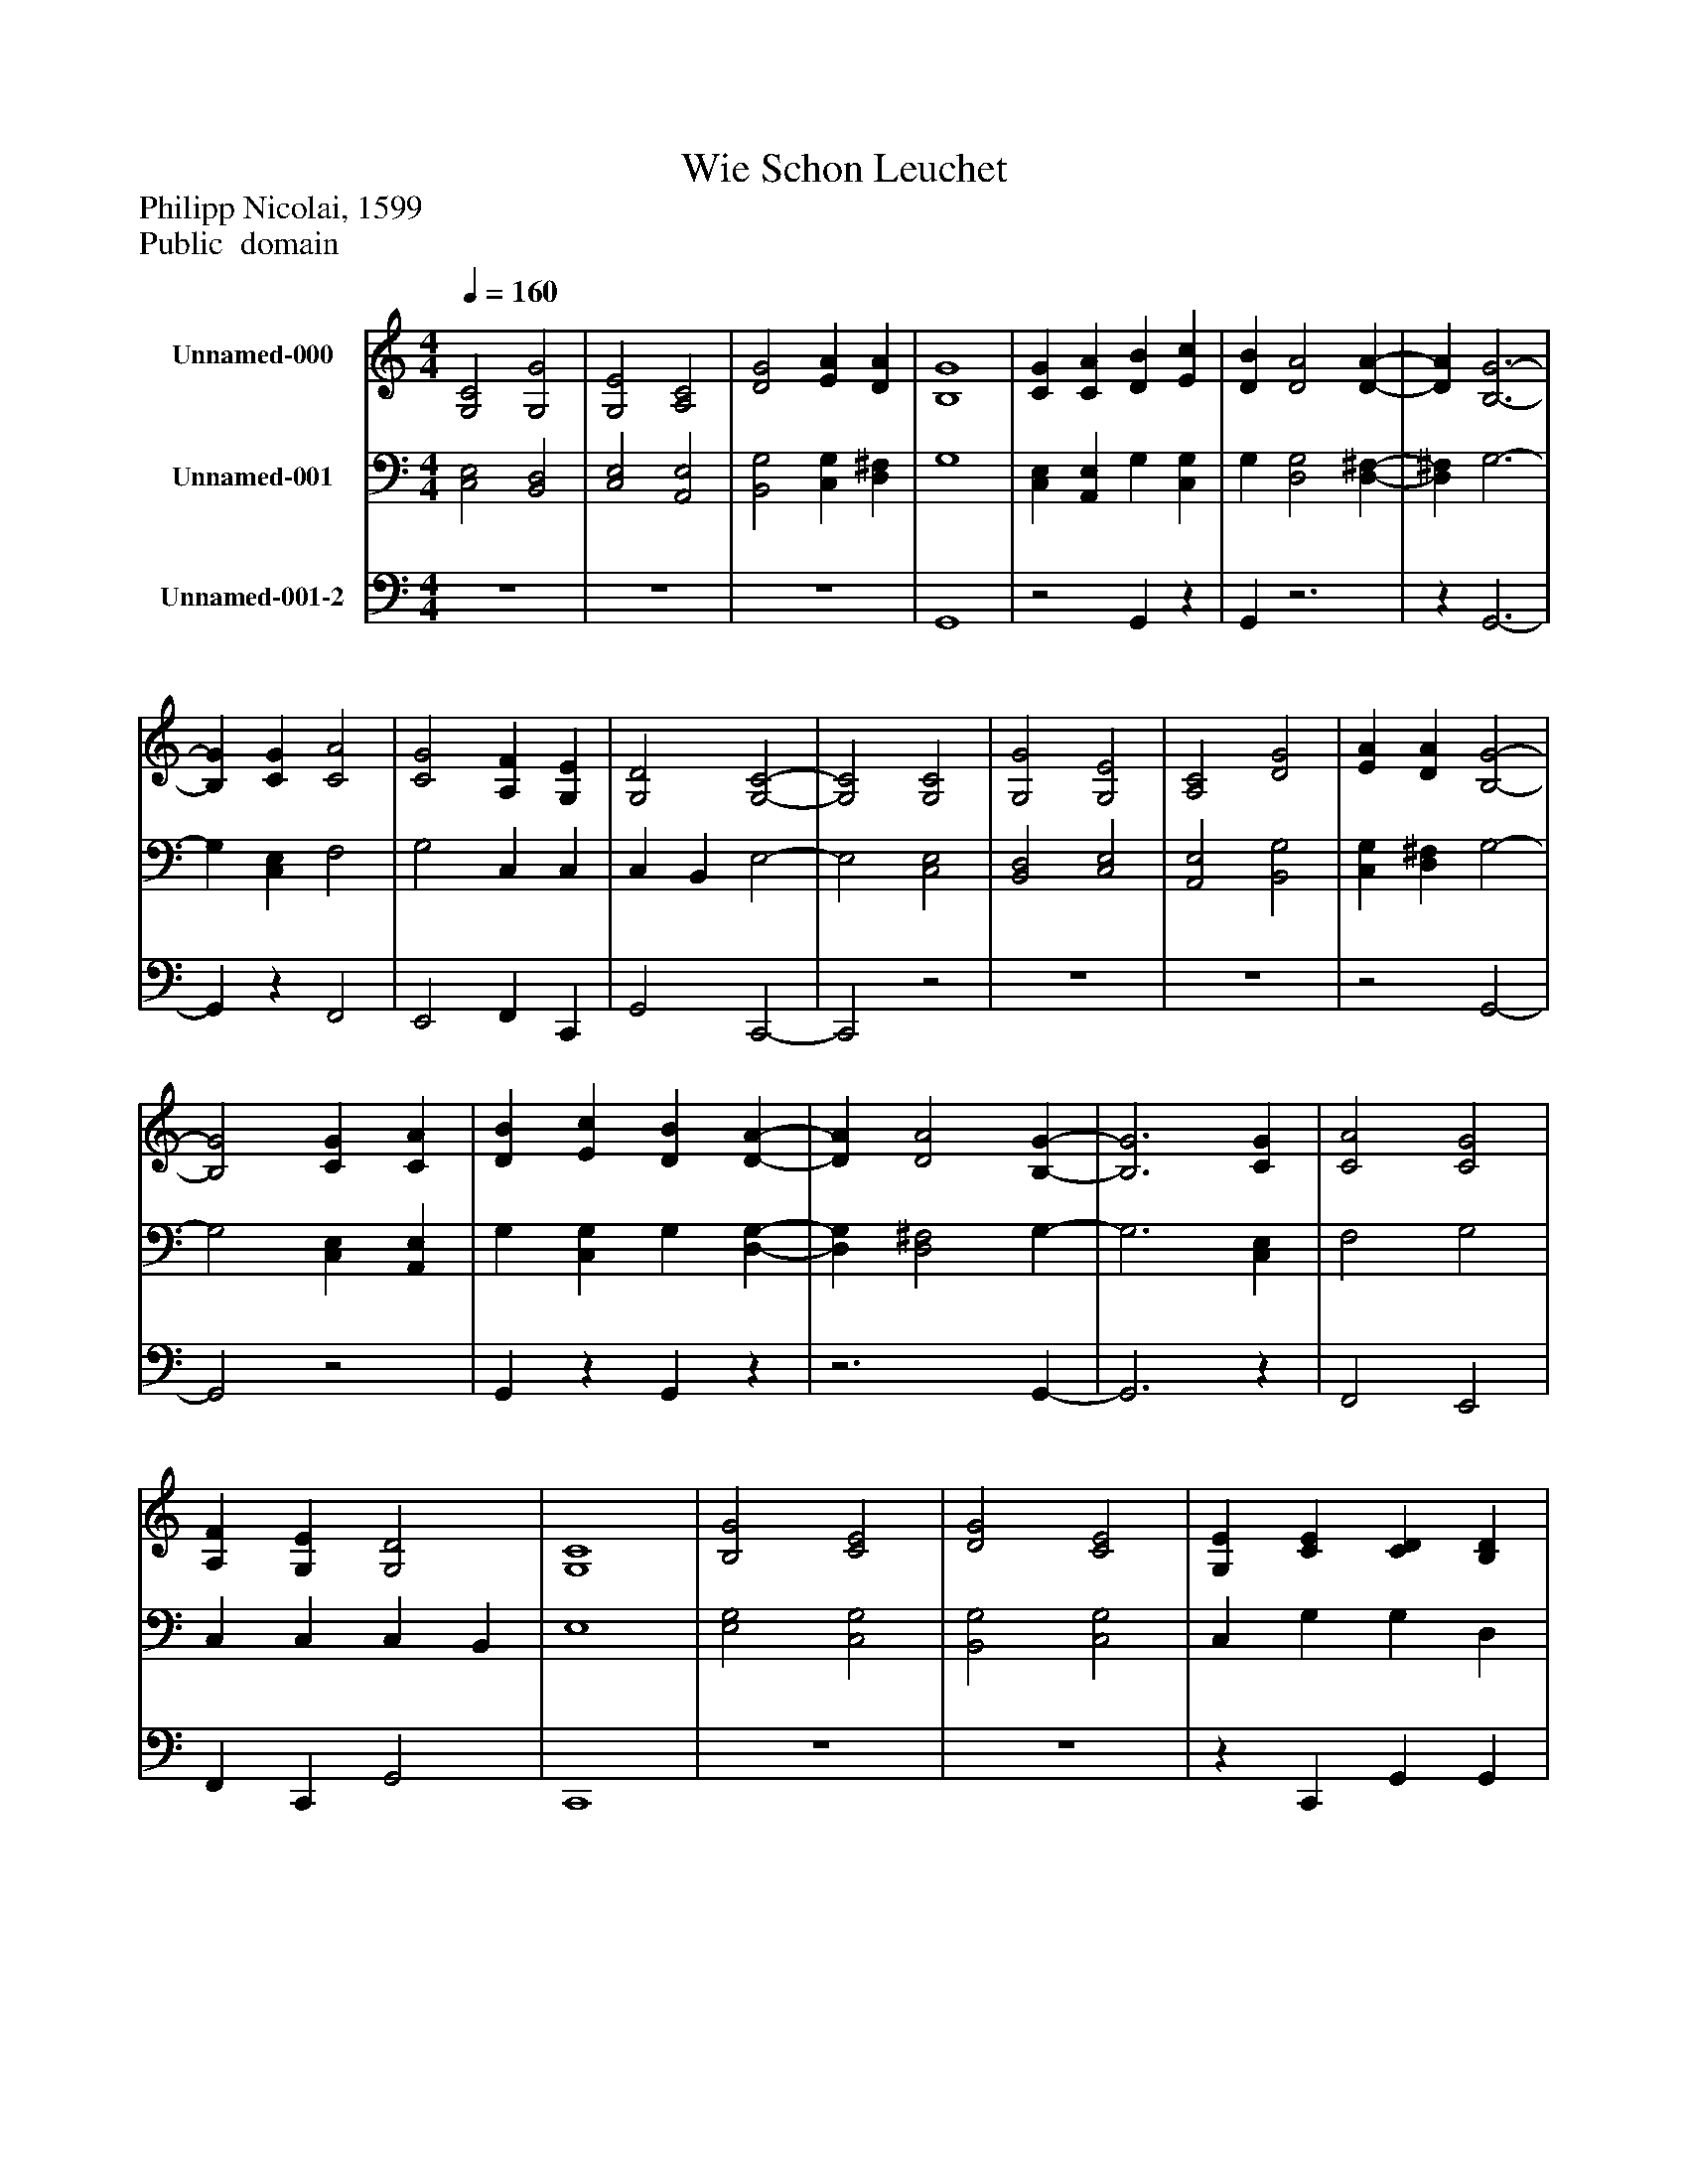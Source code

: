 %%abc-creator mxml2abc 1.4
%%abc-version 2.0
%%continueall true
%%titletrim true
%%titleformat A-1 T C1, Z-1, S-1
X: 0
T: Wie Schon Leuchet
Z: Philipp Nicolai, 1599
Z: Public  domain
L: 1/4
M: 4/4
Q: 1/4=160
V: P1 name="Unnamed-000"
%%MIDI program 1 19
V: P2 name="Unnamed-001"
%%MIDI program 2 19
V: P3 name="Unnamed-001-2"
%%MIDI program 3 19
K: C
[V: P1]  [G,2C2] [G,2G2] | [G,2E2] [A,2C2] | [D2G2] [EA] [DA] | [B,4G4] | [CG] [CA] [DB] [Ec] | [DB] [D2A2] [D-A-] | [DA] [B,3-G3-] | [B,G] [CG] [C2A2] | [C2G2] [A,F] [G,E] | [G,2D2] [G,2-C2-] | [G,2C2] [G,2C2] | [G,2G2] [G,2E2] | [A,2C2] [D2G2] | [EA] [DA] [B,2-G2-] | [B,2G2] [CG] [CA] | [DB] [Ec] [DB] [D-A-] | [DA] [D2A2] [B,-G-] | [B,3G3] [CG] | [C2A2] [C2G2] | [A,F] [G,E] [G,2D2] | [G,4C4] | [B,2G2] [C2E2] | [D2G2] [C2E2] | [G,E] [CE] [CD] [B,D] | [G,E] [CE] [CD] [B,D] | [CE] [CE] [B,2D2] | C4 | [C2c2] [C2G2] | [C2A2] [B,2G2] | [CF] [CE] [CD] B, | [G,4C4]|]
[V: P2]  [C,2E,2] [B,,2D,2] | [C,2E,2] [A,,2E,2] | [B,,2G,2] [C,G,] [D,^F,] | G,4 | [C,E,] [A,,E,] G, [C,G,] | G, [D,2G,2] [D,-^F,-] | [D,^F,] G,3- | G, [C,E,] F,2 | G,2 C, C, | C, B,, E,2- | E,2 [C,2E,2] | [B,,2D,2] [C,2E,2] | [A,,2E,2] [B,,2G,2] | [C,G,] [D,^F,] G,2- | G,2 [C,E,] [A,,E,] | G, [C,G,] G, [D,-G,-] | [D,G,] [D,2^F,2] G,- | G,3 [C,E,] | F,2 G,2 | C, C, C, B,, | E,4 | [E,2G,2] [C,2G,2] | [B,,2G,2] [C,2G,2] | C, G, G, D, | C, G, G, G, | [C,G,] G, G,2 | E,4 | [A,,2E,2] G,2 | F,2 D,2 | [A,,A,] [C,G,] G,2 | E,4|]
[V: P3]  z4 | z4 | z4 | G,,4 |z2 G,,z | G,,z3 |z G,,3- | G,,z F,,2 | E,,2 F,, C,, | G,,2 C,,2- | C,,2z2 | z4 | z4 |z2 G,,2- | G,,2z2 | G,,z G,,z |z3 G,,- | G,,3z | F,,2 E,,2 | F,, C,, G,,2 | C,,4 | z4 | z4 |z C,, G,, G,, |z C,, G,, G,, |z E,, G,,2 | C,,4 |z2 E,,2 | F,,2 G,,2 |z2 G,,2 | C,,4|]

